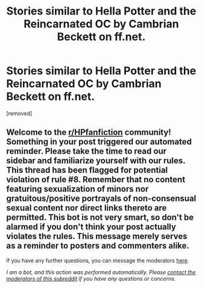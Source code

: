 #+TITLE: Stories similar to Hella Potter and the Reincarnated OC by Cambrian Beckett on ff.net.

* Stories similar to Hella Potter and the Reincarnated OC by Cambrian Beckett on ff.net.
:PROPERTIES:
:Author: Phobrouis
:Score: 3
:DateUnix: 1620245141.0
:DateShort: 2021-May-06
:FlairText: Request
:END:
[removed]


** Welcome to the [[/r/HPfanfiction][r/HPfanfiction]] community! Something in your post triggered our automated reminder. Please take the time to read our sidebar and familiarize yourself with our rules. This thread has been flagged for potential violation of rule #8. Remember that no content featuring sexualization of minors nor gratuitous/positive portrayals of non-consensual sexual content nor direct links thereto are permitted. This bot is not very smart, so don't be alarmed if you don't think your post actually violates the rules. This message merely serves as a reminder to posters and commenters alike.

If you have any further questions, you can message the moderators [[https://www.reddit.com/message/compose?to=%2Fr%2FHPfanfiction][here]].

/I am a bot, and this action was performed automatically. Please [[/message/compose/?to=/r/HPfanfiction][contact the moderators of this subreddit]] if you have any questions or concerns./
:PROPERTIES:
:Author: AutoModerator
:Score: 1
:DateUnix: 1620245142.0
:DateShort: 2021-May-06
:END:
